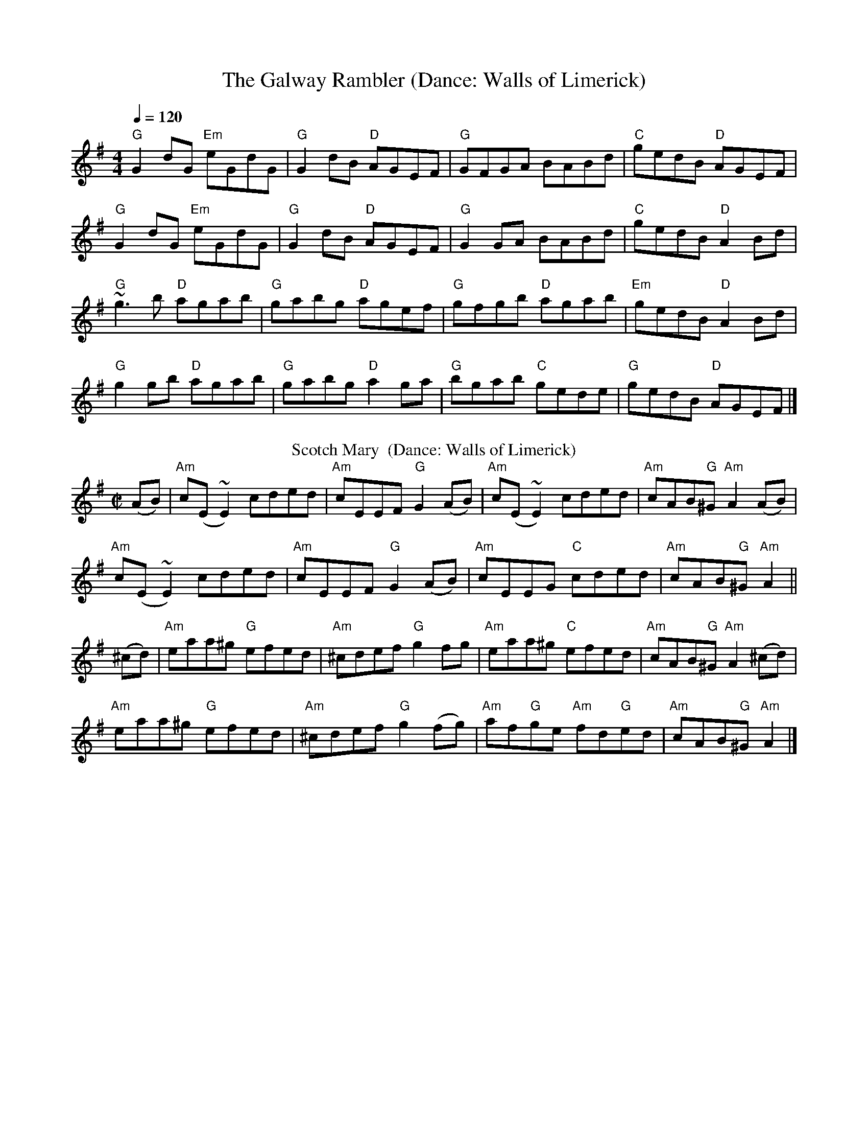 X:1
T:The Galway Rambler (Dance: Walls of Limerick)
M:4/4
Q:1/4=120
R:Reel
K:G
"G"G2dG "Em"eGdG|"G"G2dB "D"AGEF|"G"GFGA BABd|"C"gedB "D"AGEF|
"G"G2dG "Em"eGdG|"G"G2dB "D"AGEF|"G"G2GA BABd|"C"gedB "D"A2Bd|
"G"~g3b "D"agab|"G"gabg "D"agef|"G"gfgb "D"agab|"Em"gedB "D"A2Bd|
"G"g2gb "D"agab|"G"gabg "D"a2ga|"G"bgab "C"gede|"G"gedB "D"AGEF|]
%%
%%
T:Scotch Mary  (Dance: Walls of Limerick)
B:O'Neill's Music of Ireland. 1850 Melodies, 1903, p. 279, no. 1510
Z:François-Emmanuel de Wasseige
M:C|
L:1/8
K:G
(AB)|"Am"c(E~E2)cded|"Am"cEEF "G"G2(AB)|"Am"c(E~E2)cded|"Am"cAB"G"^G "Am"A2(AB)|
"Am"c(E~E2)cded|"Am"cEEF "G"G2(AB)|"Am"cEEG "C"cded|"Am"cAB"G"^G "Am"A2||
(^cd)|"Am"eaa^g "G"efed|"Am"^cdef "G"g2fg|"Am"eaa^g "C"efed|"Am"cAB"G"^G "Am"A2(^cd)|
"Am"eaa^g "G"efed|"Am"^cdef "G"g2(fg)|"Am"af"G"ge "Am"fd"G"ed|"Am"cAB"G"^G "Am"A2|]